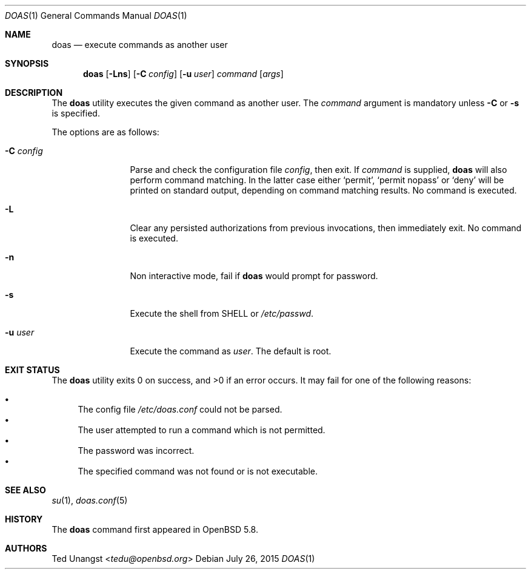 .\" $OpenBSD: doas.1,v 1.13 2015/07/26 23:00:15 tedu Exp $
.\"
.\"Copyright (c) 2015 Ted Unangst <tedu@openbsd.org>
.\"
.\"Permission to use, copy, modify, and distribute this software for any
.\"purpose with or without fee is hereby granted, provided that the above
.\"copyright notice and this permission notice appear in all copies.
.\"
.\"THE SOFTWARE IS PROVIDED "AS IS" AND THE AUTHOR DISCLAIMS ALL WARRANTIES
.\"WITH REGARD TO THIS SOFTWARE INCLUDING ALL IMPLIED WARRANTIES OF
.\"MERCHANTABILITY AND FITNESS. IN NO EVENT SHALL THE AUTHOR BE LIABLE FOR
.\"ANY SPECIAL, DIRECT, INDIRECT, OR CONSEQUENTIAL DAMAGES OR ANY DAMAGES
.\"WHATSOEVER RESULTING FROM LOSS OF USE, DATA OR PROFITS, WHETHER IN AN
.\"ACTION OF CONTRACT, NEGLIGENCE OR OTHER TORTIOUS ACTION, ARISING OUT OF
.\"OR IN CONNECTION WITH THE USE OR PERFORMANCE OF THIS SOFTWARE.
.Dd $Mdocdate: July 26 2015 $
.Dt DOAS 1
.Os
.Sh NAME
.Nm doas
.Nd execute commands as another user
.Sh SYNOPSIS
.Nm doas
.Op Fl Lns
.Op Fl C Ar config
.Op Fl u Ar user
.Ar command
.Op Ar args
.Sh DESCRIPTION
The
.Nm
utility executes the given command as another user.
The
.Ar command
argument is mandatory unless
.Fl C
or
.Fl s
is specified.
.Pp
The options are as follows:
.Bl -tag -width tenletters
.It Fl C Ar config
Parse and check the configuration file
.Ar config ,
then exit.
If
.Ar command
is supplied,
.Nm
will also perform command matching.
In the latter case
either
.Sq permit ,
.Sq permit nopass
or
.Sq deny
will be printed on standard output, depending on command
matching results.
No command is executed.
.It Fl L
Clear any persisted authorizations from previous invocations,
then immediately exit.
No command is executed.
.It Fl n
Non interactive mode, fail if
.Nm
would prompt for password.
.It Fl s
Execute the shell from
.Ev SHELL
or
.Pa /etc/passwd .
.It Fl u Ar user
Execute the command as
.Ar user .
The default is root.
.El
.Sh EXIT STATUS
.Ex -std doas
It may fail for one of the following reasons:
.Pp
.Bl -bullet -compact
.It
The config file
.Pa /etc/doas.conf
could not be parsed.
.It
The user attempted to run a command which is not permitted.
.It
The password was incorrect.
.It
The specified command was not found or is not executable.
.El
.Sh SEE ALSO
.Xr su 1 ,
.Xr doas.conf 5
.Sh HISTORY
The
.Nm
command first appeared in
.Ox 5.8 .
.Sh AUTHORS
.An Ted Unangst Aq Mt tedu@openbsd.org
